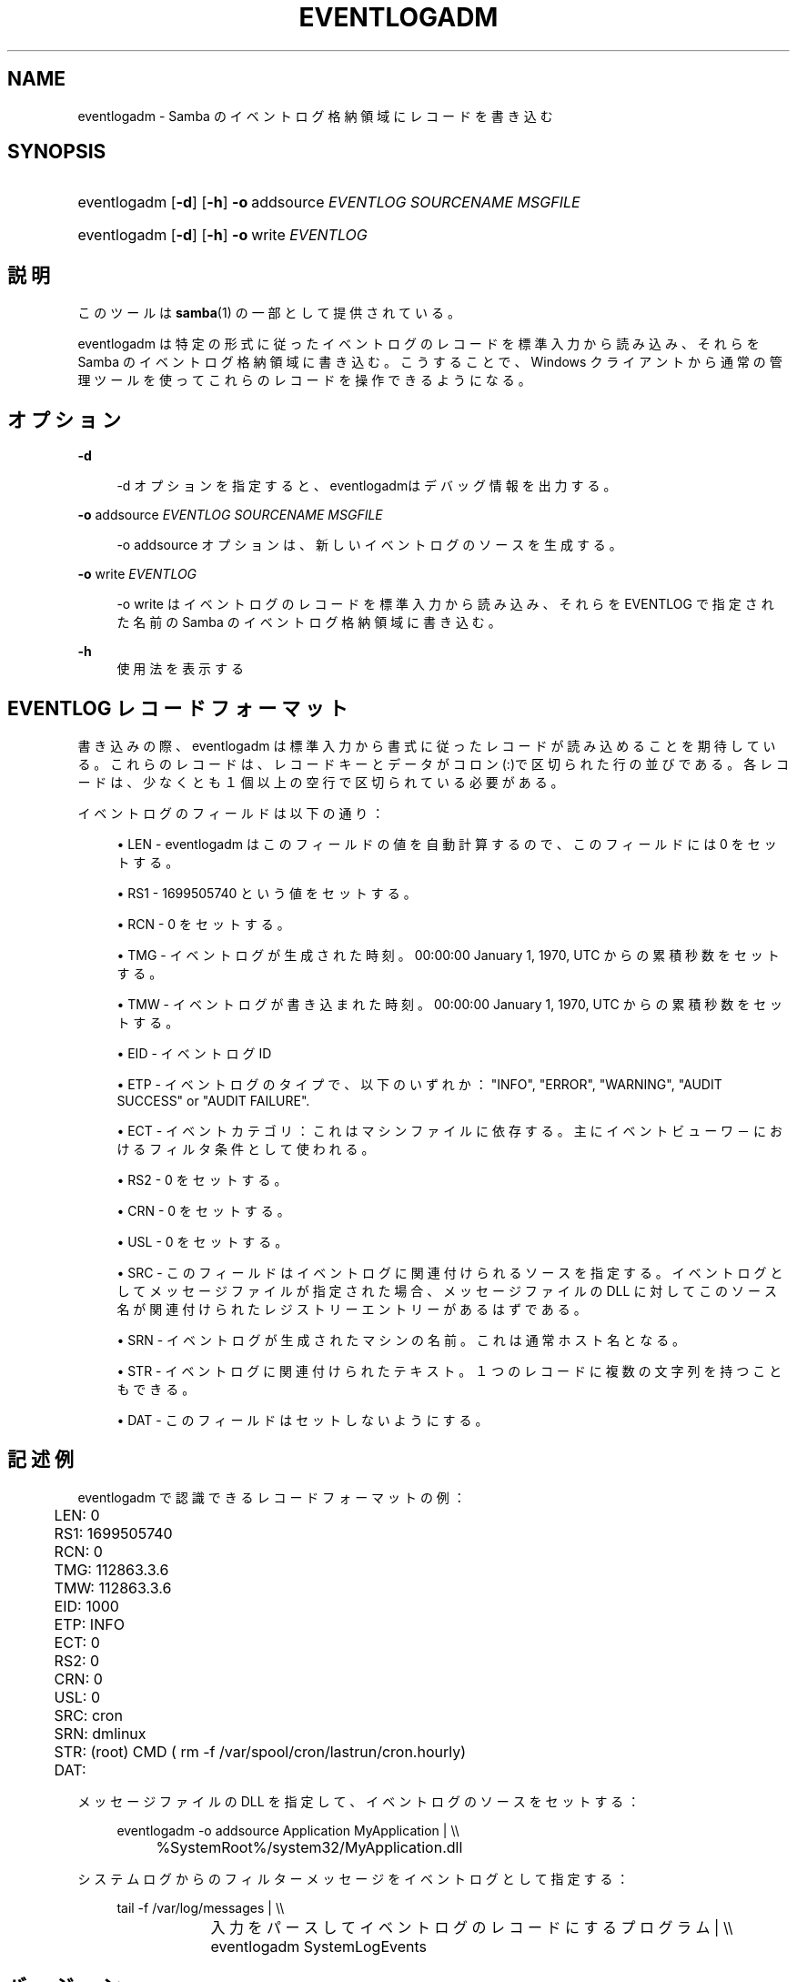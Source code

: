 .\"     Title: eventlogadm
.\"    Author: 
.\" Generator: DocBook XSL Stylesheets v1.73.2 <http://docbook.sf.net/>
.\"      Date: 07/17/2009
.\"    Manual: システム管理ツール
.\"    Source: Samba 3.3
.\"
.TH "EVENTLOGADM" "8" "07/17/2009" "Samba 3\.3" "システム管理ツール"
.\" disable hyphenation
.nh
.\" disable justification (adjust text to left margin only)
.ad l
.SH "NAME"
eventlogadm - Samba のイベントログ格納領域にレコードを書き込む
.SH "SYNOPSIS"
.HP 1
eventlogadm [\fB\-d\fR] [\fB\-h\fR] \fB\-o\fR\ addsource\ \fIEVENTLOG\fR\ \fISOURCENAME\fR\ \fIMSGFILE\fR
.HP 1
eventlogadm [\fB\-d\fR] [\fB\-h\fR] \fB\-o\fR\ write\ \fIEVENTLOG\fR
.SH "説明"
.PP
このツールは
\fBsamba\fR(1)
の一部として提供されている。
.PP
eventlogadm
は特定の形式に従ったイベントログのレコードを標準入力から読み込み、 それらを Samba のイベントログ格納領域に書き込む。こうすることで、 Windows クライアントから通常の管理ツールを使ってこれらのレコードを 操作できるようになる。
.SH "オプション"
.PP
\fB\-d\fR
.RS 4

\-d
オプションを指定すると、
eventlogadmはデバッグ情報を出力する。
.RE
.PP
\fB\-o\fR addsource \fIEVENTLOG\fR \fISOURCENAME\fR \fIMSGFILE\fR
.RS 4

\-o addsource
オプションは、新しいイベントログの ソースを生成する。
.RE
.PP
\fB\-o\fR write \fIEVENTLOG\fR
.RS 4

\-o write
はイベントログのレコードを標準入力から 読み込み、それらを EVENTLOG で指定された名前の Samba のイベントログ 格納領域に書き込む。
.RE
.PP
\fB\-h\fR
.RS 4
使用法を表示する
.RE
.SH "EVENTLOG レコードフォーマット"
.PP
書き込みの際、eventlogadm
は標準入力から書式に従ったレコードが読み込めることを期待している。 これらのレコードは、レコードキーとデータがコロン(:)で区切られた 行の並びである。各レコードは、少なくとも１個以上の空行で区切られている 必要がある。
.PP
イベントログのフィールドは以下の通り：
.sp
.RS 4
.ie n \{\
\h'-04'\(bu\h'+03'\c
.\}
.el \{\
.sp -1
.IP \(bu 2.3
.\}

LEN
\-
eventlogadm
はこの フィールドの値を自動計算するので、このフィールドには 0 をセットする。
.RE
.sp
.RS 4
.ie n \{\
\h'-04'\(bu\h'+03'\c
.\}
.el \{\
.sp -1
.IP \(bu 2.3
.\}

RS1
\- 1699505740 という値をセットする。
.RE
.sp
.RS 4
.ie n \{\
\h'-04'\(bu\h'+03'\c
.\}
.el \{\
.sp -1
.IP \(bu 2.3
.\}

RCN
\- 0 をセットする。
.RE
.sp
.RS 4
.ie n \{\
\h'-04'\(bu\h'+03'\c
.\}
.el \{\
.sp -1
.IP \(bu 2.3
.\}

TMG
\- イベントログが生成された時刻。 00:00:00 January 1, 1970, UTC からの 累積秒数をセットする。
.RE
.sp
.RS 4
.ie n \{\
\h'-04'\(bu\h'+03'\c
.\}
.el \{\
.sp -1
.IP \(bu 2.3
.\}

TMW
\- イベントログが書き込まれた時刻。 00:00:00 January 1, 1970, UTC からの 累積秒数をセットする。
.RE
.sp
.RS 4
.ie n \{\
\h'-04'\(bu\h'+03'\c
.\}
.el \{\
.sp -1
.IP \(bu 2.3
.\}

EID
\- イベントログ ID
.RE
.sp
.RS 4
.ie n \{\
\h'-04'\(bu\h'+03'\c
.\}
.el \{\
.sp -1
.IP \(bu 2.3
.\}

ETP
\- イベントログのタイプで、以下のいずれか： "INFO", "ERROR", "WARNING", "AUDIT SUCCESS" or "AUDIT FAILURE"\.
.RE
.sp
.RS 4
.ie n \{\
\h'-04'\(bu\h'+03'\c
.\}
.el \{\
.sp -1
.IP \(bu 2.3
.\}

ECT
\- イベントカテゴリ：これはマシンファイルに依存する。 主にイベントビューワ－におけるフィルタ条件として使われる。
.RE
.sp
.RS 4
.ie n \{\
\h'-04'\(bu\h'+03'\c
.\}
.el \{\
.sp -1
.IP \(bu 2.3
.\}

RS2
\- 0 をセットする。
.RE
.sp
.RS 4
.ie n \{\
\h'-04'\(bu\h'+03'\c
.\}
.el \{\
.sp -1
.IP \(bu 2.3
.\}

CRN
\- 0 をセットする。
.RE
.sp
.RS 4
.ie n \{\
\h'-04'\(bu\h'+03'\c
.\}
.el \{\
.sp -1
.IP \(bu 2.3
.\}

USL
\- 0 をセットする。
.RE
.sp
.RS 4
.ie n \{\
\h'-04'\(bu\h'+03'\c
.\}
.el \{\
.sp -1
.IP \(bu 2.3
.\}

SRC
\- このフィールドはイベントログに関連付けられるソースを指定する。 イベントログとしてメッセージファイルが指定された場合、 メッセージファイルの DLL に対してこのソース名が関連付けられた レジストリーエントリーがあるはずである。
.RE
.sp
.RS 4
.ie n \{\
\h'-04'\(bu\h'+03'\c
.\}
.el \{\
.sp -1
.IP \(bu 2.3
.\}

SRN
\- イベントログが生成されたマシンの名前。これは通常ホスト名となる。
.RE
.sp
.RS 4
.ie n \{\
\h'-04'\(bu\h'+03'\c
.\}
.el \{\
.sp -1
.IP \(bu 2.3
.\}

STR
\- イベントログに関連付けられたテキスト。 １つのレコードに複数の文字列を持つこともできる。
.RE
.sp
.RS 4
.ie n \{\
\h'-04'\(bu\h'+03'\c
.\}
.el \{\
.sp -1
.IP \(bu 2.3
.\}

DAT
\- このフィールドはセットしないようにする。
.SH "記述例"
.PP

eventlogadm
で認識できるレコードフォーマットの例：
.sp
.RS 4
.nf
	LEN: 0
	RS1: 1699505740
	RCN: 0
	TMG: 112863\.3\.6
	TMW: 112863\.3\.6
	EID: 1000
	ETP: INFO
	ECT: 0
	RS2: 0
	CRN: 0
	USL: 0
	SRC: cron
	SRN: dmlinux
	STR: (root) CMD ( rm \-f /var/spool/cron/lastrun/cron\.hourly)
	DAT:
	
.fi
.RE
.PP
メッセージファイルの DLL を指定して、イベントログのソースをセットする：
.sp
.RS 4
.nf
	eventlogadm \-o addsource Application MyApplication | \e\e
	    	%SystemRoot%/system32/MyApplication\.dll
	
.fi
.RE
.PP
システムログからのフィルターメッセージをイベントログとして指定する：
.sp
.RS 4
.nf
	tail \-f /var/log/messages | \e\e
		入力をパースしてイベントログのレコードにするプログラム | \e\e
	      	eventlogadm SystemLogEvents
	
.fi
.RE
.SH "バージョン"
.PP
このマニュアルは Samba スイートのバージョン 3\.0\.25 に適合する。
.SH "著者"
.PP
オリジナルの Samba ソフトウェアおよび関連するユーティリティーは、 Andrew Tridgell によって書かれた。現在は Samba は Samba Team によって Linux カーネルの開発と同様に、オープンソースプロジェクトとして 開発されている。
.SH "日本語訳"
.PP
このマニュアルページは Samba 3\.2\.4\-3\.3\.6 対応のものである。
.PP
このドキュメントの Samba 3\.2\.4\-3\.3\.6 対応の翻訳は
.sp
.RS 4
.ie n \{\
\h'-04'\(bu\h'+03'\c
.\}
.el \{\
.sp -1
.IP \(bu 2.3
.\}
堀田 倫英(hotta@net\-newbie\.com)
.sp
.RE
によって行なわれた。
